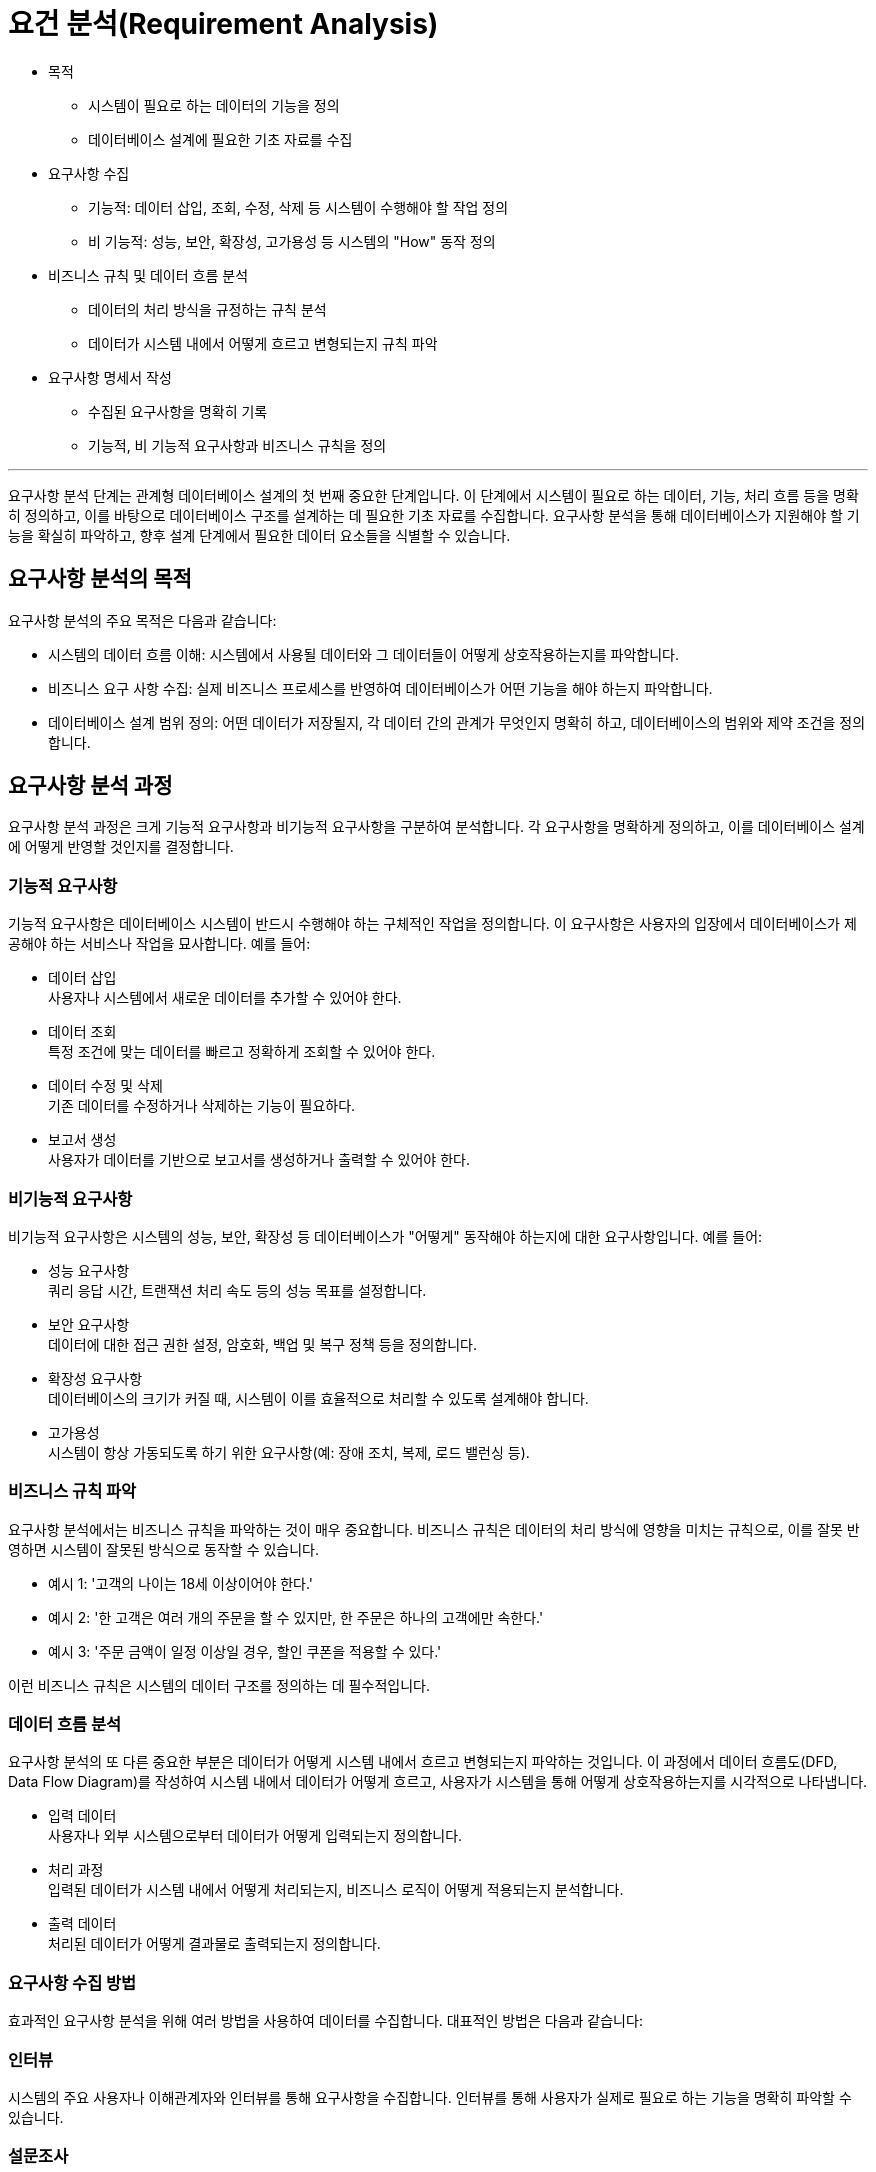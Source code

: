 = 요건 분석(Requirement Analysis)

* 목적
** 시스템이 필요로 하는 데이터의 기능을 정의
** 데이터베이스 설계에 필요한 기초 자료를 수집
* 요구사항 수집
** 기능적: 데이터 삽입, 조회, 수정, 삭제 등 시스템이 수행해야 할 작업 정의
** 비 기능적: 성능, 보안, 확장성, 고가용성 등 시스템의 "How" 동작 정의
* 비즈니스 규칙 및 데이터 흐름 분석
** 데이터의 처리 방식을 규정하는 규칙 분석
** 데이터가 시스템 내에서 어떻게 흐르고 변형되는지 규칙 파악
* 요구사항 명세서 작성
** 수집된 요구사항을 명확히 기록
** 기능적, 비 기능적 요구사항과 비즈니스 규칙을 정의

---

요구사항 분석 단계는 관계형 데이터베이스 설계의 첫 번째 중요한 단계입니다. 이 단계에서 시스템이 필요로 하는 데이터, 기능, 처리 흐름 등을 명확히 정의하고, 이를 바탕으로 데이터베이스 구조를 설계하는 데 필요한 기초 자료를 수집합니다. 요구사항 분석을 통해 데이터베이스가 지원해야 할 기능을 확실히 파악하고, 향후 설계 단계에서 필요한 데이터 요소들을 식별할 수 있습니다.

== 요구사항 분석의 목적

요구사항 분석의 주요 목적은 다음과 같습니다:

* 시스템의 데이터 흐름 이해: 시스템에서 사용될 데이터와 그 데이터들이 어떻게 상호작용하는지를 파악합니다.
* 비즈니스 요구 사항 수집: 실제 비즈니스 프로세스를 반영하여 데이터베이스가 어떤 기능을 해야 하는지 파악합니다.
* 데이터베이스 설계 범위 정의: 어떤 데이터가 저장될지, 각 데이터 간의 관계가 무엇인지 명확히 하고, 데이터베이스의 범위와 제약 조건을 정의합니다.

== 요구사항 분석 과정

요구사항 분석 과정은 크게 기능적 요구사항과 비기능적 요구사항을 구분하여 분석합니다. 각 요구사항을 명확하게 정의하고, 이를 데이터베이스 설계에 어떻게 반영할 것인지를 결정합니다.

=== 기능적 요구사항

기능적 요구사항은 데이터베이스 시스템이 반드시 수행해야 하는 구체적인 작업을 정의합니다. 이 요구사항은 사용자의 입장에서 데이터베이스가 제공해야 하는 서비스나 작업을 묘사합니다. 예를 들어:

* 데이터 삽입 +
사용자나 시스템에서 새로운 데이터를 추가할 수 있어야 한다.
* 데이터 조회 +
특정 조건에 맞는 데이터를 빠르고 정확하게 조회할 수 있어야 한다.
* 데이터 수정 및 삭제 +
기존 데이터를 수정하거나 삭제하는 기능이 필요하다.
* 보고서 생성 +
사용자가 데이터를 기반으로 보고서를 생성하거나 출력할 수 있어야 한다.

=== 비기능적 요구사항

비기능적 요구사항은 시스템의 성능, 보안, 확장성 등 데이터베이스가 "어떻게" 동작해야 하는지에 대한 요구사항입니다. 예를 들어:

* 성능 요구사항 +
쿼리 응답 시간, 트랜잭션 처리 속도 등의 성능 목표를 설정합니다.
* 보안 요구사항 +
데이터에 대한 접근 권한 설정, 암호화, 백업 및 복구 정책 등을 정의합니다.
* 확장성 요구사항 +
데이터베이스의 크기가 커질 때, 시스템이 이를 효율적으로 처리할 수 있도록 설계해야 합니다.
* 고가용성 +
시스템이 항상 가동되도록 하기 위한 요구사항(예: 장애 조치, 복제, 로드 밸런싱 등).

=== 비즈니스 규칙 파악

요구사항 분석에서는 비즈니스 규칙을 파악하는 것이 매우 중요합니다. 비즈니스 규칙은 데이터의 처리 방식에 영향을 미치는 규칙으로, 이를 잘못 반영하면 시스템이 잘못된 방식으로 동작할 수 있습니다.

* 예시 1: '고객의 나이는 18세 이상이어야 한다.'
* 예시 2: '한 고객은 여러 개의 주문을 할 수 있지만, 한 주문은 하나의 고객에만 속한다.'
* 예시 3: '주문 금액이 일정 이상일 경우, 할인 쿠폰을 적용할 수 있다.'

이런 비즈니스 규칙은 시스템의 데이터 구조를 정의하는 데 필수적입니다.

=== 데이터 흐름 분석

요구사항 분석의 또 다른 중요한 부분은 데이터가 어떻게 시스템 내에서 흐르고 변형되는지 파악하는 것입니다. 이 과정에서 데이터 흐름도(DFD, Data Flow Diagram)를 작성하여 시스템 내에서 데이터가 어떻게 흐르고, 사용자가 시스템을 통해 어떻게 상호작용하는지를 시각적으로 나타냅니다.

* 입력 데이터 +
사용자나 외부 시스템으로부터 데이터가 어떻게 입력되는지 정의합니다.
* 처리 과정 +
입력된 데이터가 시스템 내에서 어떻게 처리되는지, 비즈니스 로직이 어떻게 적용되는지 분석합니다.
* 출력 데이터 +
처리된 데이터가 어떻게 결과물로 출력되는지 정의합니다.

=== 요구사항 수집 방법

효과적인 요구사항 분석을 위해 여러 방법을 사용하여 데이터를 수집합니다. 대표적인 방법은 다음과 같습니다:

=== 인터뷰

시스템의 주요 사용자나 이해관계자와 인터뷰를 통해 요구사항을 수집합니다. 인터뷰를 통해 사용자가 실제로 필요로 하는 기능을 명확히 파악할 수 있습니다.

=== 설문조사

대상자가 많거나, 인터뷰를 하기 어려운 경우 설문조사를 통해 필요한 요구사항을 수집할 수 있습니다. 이를 통해 공통된 패턴이나 요구 사항을 발견할 수 있습니다.

=== 워크숍

여러 명의 이해관계자가 함께 모여 요구사항을 논의하는 워크숍을 개최하여, 시스템의 기능을 정리하고 우선순위를 설정할 수 있습니다.

=== 기존 시스템 분석

이미 운영 중인 시스템이 있을 경우, 기존 시스템을 분석하여 기존에 사용되던 데이터와 기능을 파악합니다. 이는 시스템 전환이나 개선 작업에 유용합니다.

=== 문서화된 자료 분석

기존의 문서나 업무 절차서를 참고하여 요구사항을 수집할 수 있습니다. 이를 통해 기존 시스템의 문제점과 개선 사항을 확인할 수 있습니다.

== 요구사항 명세서 작성

요구사항 분석이 완료되면, 이를 바탕으로 요구사항 명세서를 작성합니다. 요구사항 명세서는 데이터베이스 설계의 기초 자료로 사용되며, 시스템이 충족해야 할 모든 요구사항을 구체적으로 기록한 문서입니다.

요구사항 명세서에는 다음과 같은 항목들이 포함됩니다:

* 기능적 요구사항 +
시스템이 제공해야 하는 기능을 구체적으로 기술합니다.
* 비기능적 요구사항 +
성능, 보안, 확장성 등 시스템의 동작 방식에 대한 요구사항을 * 정의합니다.
* 데이터 요구사항 +
저장해야 할 데이터 항목, 데이터의 형식, 제약 조건 등을 정의합니다.
* 비즈니스 규칙 +
비즈니스에서 요구하는 규칙들을 명확히 규정합니다.
* 시스템의 인터페이스+
시스템이 다른 시스템이나 사용자와 어떻게 상호작용할 것인지 설명합니다.

== 요구사항 분석 후의 작업

요구사항 분석이 완료되면, 분석한 내용을 바탕으로 ER 모델링, 정규화, 물리적 설계 등의 다음 단계로 넘어가게 됩니다. 또한, 요구사항 분석에서 파악한 비즈니스 규칙과 제약 조건을 시스템 설계 및 구현 단계에 반영해야 합니다.

요구사항 분석 단계는 데이터베이스 설계의 출발점입니다. 이 단계에서 정확히 수집하고 정의한 요구사항이 이후 설계의 품질과 시스템의 성공적인 구축에 중요한 영향을 미칩니다. 따라서 요구사항 분석을 철저히 수행하고, 이를 바탕으로 후속 작업을 진행하는 것이 매우 중요합니다.

---

link:./01-2_design_overview.adoc[이전: 데이터베이스 설계 개요] +
link:./01-4_conceptual_design.adoc[다음: 개념 설계]